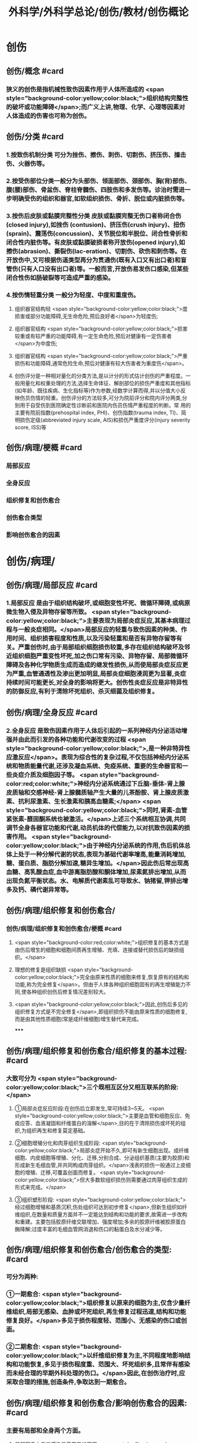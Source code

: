 #+title: 外科学/外科学总论/创伤/教材/创伤概论
#+deck: 外科学::外科学总论::创伤::教材::创伤概论

* 创伤
** 创伤/概念 #card
:PROPERTIES:
:id: 624f9c65-858d-4bf9-b6cc-73094d7ec89e
:END:
*** 狭义的创伤是指机械性致伤因素作用于人体所造成的 <span style="background-color:yellow;color:black;">组织结构完整性的破坏或功能障碍</span>;而广义上讲,物理、化学、心理等因素对人体造成的伤害也可称为创伤。
** 创伤/分类 #card
:PROPERTIES:
:id: 624f9c6e-ba1f-4b6c-bb80-568b12898ccc
:END:
*** 1.按致伤机制分类 可分为挫伤、擦伤、刺伤、切割伤、挤压伤、撞击伤、火器伤等。
*** 2.按受伤部位分类一般分为头部伤、领面部伤、颈部伤、胸(背)部伤、腹(腰)部伤、骨盆伤、脊柱脊髓伤、四肢伤和多发伤等。诊治时需进一步明确受伤的组织和器官,如软组织损伤、骨折、脱位或内脏损伤等。
*** 3.按伤后皮肤或黏膜完整性分类 皮肤或黏膜完整无伤口者称闭合伤(closed injury),如挫伤 (contusion)、挤压伤(crush injury)、扭伤(sprain)、震荡伤(concussion)、关节脱位和半脱位、闭合性骨折和闭合性内脏伤等。有皮肤或黏膜破损者称开放伤(opened injury),如擦伤(abrasion)、撕裂伤(lac-eration)、切割伤、砍伤和刺伤等。在开放伤中,又可根据伤道类型再分为贯通伤(既有入口又有出口者)和盲管伤(只有人口没有出口者)等。一般而言,开放伤易发伤口感染,但某些闭合性伤如肠破裂等可造成严重的感染。
*** 4.按伤情轻重分类 一般分为轻度、中度和重度伤。
**** 组织器官结构轻 <span style="background-color:yellow;color:black;">度损害或部分功能障碍,无生命危险,预后良好者</span>为轻度伤;
**** 组织器官结构 <span style="background-color:yellow;color:black;">损害较重或有较严重的功能障碍,有一定生命危险,预后对健康有一定伤害者</span>为中度伤;
**** 组织器官结构 <span style="background-color:yellow;color:black;">严重损伤和功能障碍,通常危险生命,预后对健康有较大伤害者为重度伤</span>。
**** 创伤评分是一种相对量化的分类方法,是以计分的形式估计创伤的严重程度。一般用量化和权重处理的方法,选择生命体征、解剖部位的损伤严重度和其他指标(如年龄、既往疾病、生化指标等)作为参数,经数学计算而得,并以分值大小反映伤员伤情的轻重。创伤评分的方法较多,可分为院前评分和院内评分两类,分别用于自受伤到医院确定性诊断前和医院内伤员伤情严重程度的判断。常 用的主要有院前指数(prehospital index, PHI)、创伤指数(trauma index, TI)、简明损伤定级(abbreviated injury scale, AIS)和损伤严重度评分(injury severity score, ISS)等
** 创伤/病理/梗概 #card
:PROPERTIES:
:id: 624f9c75-9a1d-4f2b-af42-3127193605b6
:END:
*** 局部反应
*** 全身反应
*** 组织修复和创伤愈合
*** 创伤愈合类型
*** 影响创伤愈合的因素
* 创伤/病理/
** 创伤/病理/局部反应 #card
:PROPERTIES:
:id: 39e42b1b-4d93-4ed9-9b68-5d6752bc650d
:END:
*** 1.局部反应 是由于组织结构破坏,或细胞变性坏死、微循环障碍,或病原微生物入侵及异物存留等所致。 <span style="background-color:yellow;color:black;">主要表现为局部炎症反应,其基本病理过程与一般炎症相同。</span>局部反应的轻重与致伤因素的种类、作用时间、组织损害程度和性质,以及污染轻重和是否有异物存留等有关。严重创伤时,由于局部组织细胞损伤较重,多存在组织结构破坏及邻近组织细胞严重变性坏死,加之伤口常有污染、异物存留、局部微循环障碍及各种化学物质生成而造成的继发性损伤,从而使局部炎症反应更为严重,血管通透性及渗出更加明显,局部炎症细胞浸润更为显著,炎症持续时间可能更长,对全身的影响将更大。创伤性炎症反应是非特异性的防御反应,有利于清除坏死组织、杀灭细菌及组织修复。
** 创伤/病理/全身反应 #card
:PROPERTIES:
:id: 0fb73c10-ff73-4984-a3a5-a8a6b0c687d6
:END:
*** 2.全身反应 是致伤因素作用于人体后引起的一系列神经内分泌活动增强并由此而引发的各种功能和代谢改变的过程 <span style="background-color:yellow;color:black;">,是一种非特异性应激反应</span>。表现为综合性的复杂过程,不仅包括神经内分泌系统和物质能量代谢,还涉及凝血系统、免疫系统、重要的生命器官和一些炎症介质及细胞因子等。 <span style="background-color:red;color:white;">神经内分泌系统通过下丘脑-垂体-肾上腺皮质轴和交感神经-肾上腺髓质轴产生大量的儿茶酚胺、肾上腺皮质激素、抗利尿激素、生长激素和胰高血糖素;</span> <span style="background-color:yellow;color:black;">同时,肾素-血管紧张素-醛固酮系统也被激活。</span>上述三个系统相互协调,共同调节全身各器官功能和代谢,动员机体的代偿能力,以对抗致伤因素的损害作用。 <span style="background-color:yellow;color:black;">由于神经内分泌系统的作用,伤后机体总体上处于一种分解代谢的状态,表现为基础代谢率增高,能量消耗增加,糖、蛋白质、脂肪分解加速,糖异生增加。</span>因此伤后常出现高血糖、高乳酸血症,血中游离脂肪酸和酮体增加,尿素氮排出增加,从而出现负氮平衡状态。水、电解质代谢素乱可导致水、钠猪留,钾排出增多及钙、磷代谢异常等。
** 创伤/病理/组织修复和创伤愈合/
*** 创伤/病理/组织修复和创伤愈合/梗概 #card
:PROPERTIES:
:id: 624f9f64-50a3-40c2-95fc-d58663db38ce
:END:
**** <span style="background-color:red;color:white;">组织修复的基本方式是由伤后增生的细胞和细胞间质再生增殖、充填、连接或替代损伤后的缺损组织。</span>
**** 理想的修复是组织缺损 <span style="background-color:yellow;color:black;">完全由原来性质的细胞来修复,恢复原有的结构和功能,称为完全修复</span>。但由于人体各种组织细胞固有的再生增殖能力不同,使各种组织创伤后修复情况差别较大。
**** <span style="background-color:yellow;color:black;">因此,创伤后多见的组织修复方式是不完全修复</span>,即组织损伤不能由原来性质的细胞修复,而是由其他性质细胞(常是成纤维细胞)增生替代来完成。
*****
** 创伤/病理/组织修复和创伤愈合/组织修复的基本过程: #card
:PROPERTIES:
:id: 624f9fbf-d528-4b88-87d9-713be6fa0013
:END:
*** 大致可分为 <span style="background-color:yellow;color:black;">三个既相互区分又相互联系的阶段:</span>
**** ①局部炎症反应阶段:在创伤后立即发生,常可持续3~5天。 <span style="background-color:yellow;color:black;">主要是血管和细胞反应、免疫应答、血液凝固和纤维蛋白的溶解</span>,目的在于清除损伤或坏死的组织,为组织再生和修复莫定基础。
**** ②细胞增殖分化和肉芽组织生成阶段: <span style="background-color:yellow;color:black;">局部炎症开始不久,即可有新生细胞出现。成纤维细胞、内皮细胞等增殖、分化、迁移,分别合成、分泌组织基质(主要为胶原)和形成新生毛细血管,并共同构成肉芽组织。</span>浅表的损伤一般通过上皮细胞的增殖、迁移,可覆盖创面而修复。 <span style="background-color:yellow;color:black;">但大多数软组织损伤则需要通过肉芽组织生成的形式来完成。</span>
**** ③组织塑形阶段: <span style="background-color:yellow;color:black;">经过细胞增殖和基质沉积,伤处组织可达到初步修复</span>,但新生组织如纤维组织,在数量和质量方面并不一定能达到结构和功能的要求,故需进一步改构和重建。主要包括胶原纤维交联增加、强度增加;多余的胶原纤维被胶原蛋白酶降解;过度丰富的毛细血管网消退和伤口的黏蛋白及水分减少等。
** 创伤/病理/组织修复和创伤愈合/创伤愈合的类型: #card
:PROPERTIES:
:id: 624f9f76-9924-4818-9031-a5273b0bf4c6
:END:
*** 可分为两种:
*** ①一期愈合: <span style="background-color:yellow;color:black;">组织修复以原来的细胞为主,仅含少量纤维组织,局部无感染、血肿或坏死组织,再生修复过程迅速,结构和功能修复良好。</span>多见于损伤程度轻、范围小、无感染的伤口或创面。
*** ②二期愈合: <span style="background-color:yellow;color:black;">以纤维组织修复为主,不同程度地影响结构和功能恢复,多见于损伤程度重、范围大、坏死组织多,且常伴有感染而未经合理的早期外科处理的伤口。</span>因此,在创伤治疗时,应采取合理的措施,创造条件,争取达到一期愈合。
** 创伤/病理/组织修复和创伤愈合/影响创伤愈合的因素: #card
:PROPERTIES:
:id: 624f9f7e-ea40-4e12-ac96-eb32a70c111c
:END:
*** 主要有局部和全身两个方面。
**** 局部因素中伤口感染是最常见的原因。 <span style="background-color:red;color:white;">细菌感染可损害细胞和基质,导致局部炎症持久不易消退,甚至形成化脓性病灶等,均不利于组织修复及创伤愈合。</span>
**** 损伤范围大、坏死组织多,或有异物存留的伤口,伤缘往往不能直接对合,且被新生细胞和基质连接阻隔,必然影响修复。
**** <span style="background-color:red;color:white;">局部血液循环障碍使组织缺血缺氧,或由于采取的措施不当(如局部制动不足,包扎或缝合过紧等)造成组织继发性损伤也不利于愈合。</span>
*** 全身因素 <span style="background-color:red;color:white;">主要有营养不良</span>(蛋白质、维生素、铁、铜、锌等微量元素缺乏或代谢异常)、 <span style="background-color:red;color:white;">大量使用细胞增生抑制剂</span>(如皮质激素等)、 <span style="background-color:red;color:white;">免疫功能低下及全身性严重并发症</span>(如多器官功能不全)等。因此,在创伤处理时,应重视影响创伤愈合的因素,并积极采取相应的措施予以纠正。
* 创伤/病理/创伤并发症/ #card
:PROPERTIES:
:id: 624fa412-c249-4651-b2e1-24c42fb53ab8
:END:
** 严重创伤后,由于组织或器官损伤,局部及全身器官功能和代谢素乱,易发生较多的并发症,可影响伤员的伤情及病程的发展和预后。故对创伤并发症应有足够的警惕性,要密切观察,早期诊断,积极采取措施预防和处理。常见的并发症有以下几种:
** (1 <span style="background-color:yellow;color:black;">)感染</span>:开放性创伤一般都有污染,如果污染严重,处理不及时或不当,加之免疫功能降低,很容易发生感染。闭合性创伤如累及消化道或呼吸道,也容易发生感染。初期可为局部感染,重者可迅速扩散成全身感染。特别是广泛软组织损伤,伤道较深,并有大量坏死组织存在,且污染较重者,还应注意发生厌氧菌(破伤风或气性坏疽)感染的可能。
** (2) <span style="background-color:yellow;color:black;">休克:</span>早期常为失血性休克,晚期由于感染发生可导致脓毒症,甚至脓毒性休克。
** (3) <span style="background-color:yellow;color:black;">脂肪栓塞综合征</span>:常见于多发性骨折,主要病变部位是肺,可造成肺通气功能障碍甚至呼吸功能不全。
** (4) <span style="background-color:yellow;color:black;">应激性溃疡</span>:发生率较高,多见于胃、十二指肠,小肠和食管也可发生。溃疡可为多发性,有的面积较大,且可深至浆膜层,可发生大出血或穿孔。
** (5) <span style="background-color:yellow;color:black;">凝血功能障碍:</span>主要是由于凝血物质消耗、缺乏,抗凝系统活跃,低体温和酸中毒等,常表现为出血倾向。凝血功能障碍、低体温和酸中毒被称为“死亡三联征”,是重症创伤死亡的重要原因一。
** (6) <span style="background-color:yellow;color:black;">器官功能障碍</span>:创伤多伴有组织的严重损伤,存在大量的坏死组织,可造成机体严重而持久的炎症反应,加之休克、应激、免疫功能素乱及全身因素的作用,容易并发急性肾衰竭、急性呼吸窘迫综合征等严重内脏并发症。此外,由于缺血缺氧、毒性产物、炎症介质和细胞因子的作用,还可发生心脏和肝脏功能损害。
** (7) <span style="background-color:yellow;color:black;">创伤后应激障碍</span>:经历创伤事件后,延迟出现和(或)长期持续的精神障碍。目前关于其产生,机制主要包括以下方面:脑内的记忆系统素乱,神经内分泌功能素乱,易感性和神经解剖改变等。临床表现主要为反复重现创伤性体验,持续性回避,持续性焦虑和警觉水平增高,常在创伤后数天,甚至数月后才出现(很少超过6个月),病程可长达多年。治疗方式主要为心理治疗和药物治疗及家庭治疗。